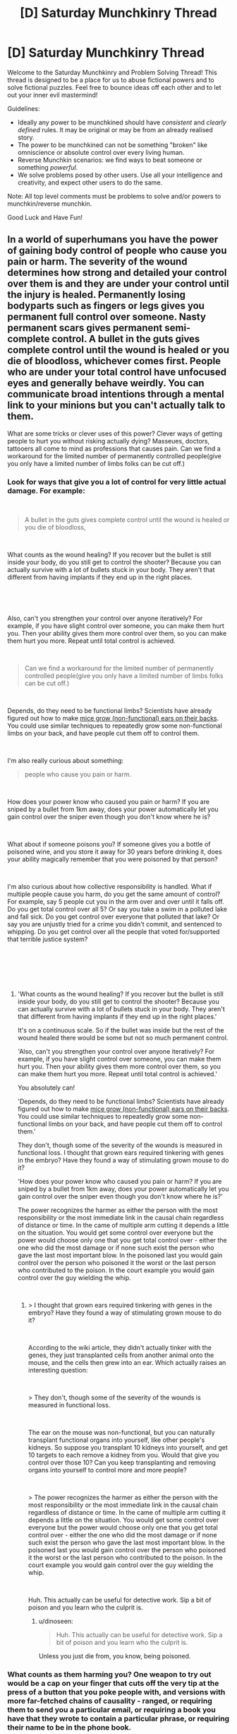 #+TITLE: [D] Saturday Munchkinry Thread

* [D] Saturday Munchkinry Thread
:PROPERTIES:
:Author: AutoModerator
:Score: 12
:DateUnix: 1535209610.0
:DateShort: 2018-Aug-25
:END:
Welcome to the Saturday Munchkinry and Problem Solving Thread! This thread is designed to be a place for us to abuse fictional powers and to solve fictional puzzles. Feel free to bounce ideas off each other and to let out your inner evil mastermind!

Guidelines:

- Ideally any power to be munchkined should have /consistent/ and /clearly defined/ rules. It may be original or may be from an already realised story.
- The power to be munchkined can not be something "broken" like omniscience or absolute control over every living human.
- Reverse Munchkin scenarios: we find ways to beat someone or something /powerful/.
- We solve problems posed by other users. Use all your intelligence and creativity, and expect other users to do the same.

Note: All top level comments must be problems to solve and/or powers to munchkin/reverse munchkin.

Good Luck and Have Fun!


** In a world of superhumans you have the power of gaining body control of people who cause you pain or harm. The severity of the wound determines how strong and detailed your control over them is and they are under your control until the injury is healed. Permanently losing bodyparts such as fingers or legs gives you permanent full control over someone. Nasty permanent scars gives permanent semi-complete control. A bullet in the guts gives complete control until the wound is healed or you die of bloodloss, whichever comes first. People who are under your total control have unfocused eyes and generally behave weirdly.​ You can communicate broad intentions through a mental link to your minions but you can't actually talk to them.

What are some tricks or clever uses of this power? Clever ways of getting people to hurt you without risking actually dying? Masseues, doctors, tattooers all come to mind as professions that causes pain. Can we find a workaround for the limited number of permanently controlled people(give you only have a limited number of limbs folks can be cut off.)
:PROPERTIES:
:Author: Sonderjye
:Score: 5
:DateUnix: 1535223946.0
:DateShort: 2018-Aug-25
:END:

*** Look for ways that give you a lot of control for very little actual damage. For example:

​

#+begin_quote
  A bullet in the guts gives complete control until the wound is healed or you die of bloodloss,
#+end_quote

​

What counts as the wound healing? If you recover but the bullet is still inside your body, do you still get to control the shooter? Because you can actually survive with a lot of bullets stuck in your body. They aren't that different from having implants if they end up in the right places.

​

​

Also, can't you strengthen your control over anyone iteratively? For example, if you have slight control over someone, you can make them hurt you. Then your ability gives them more control over them, so you can make them hurt you more. Repeat until total control is achieved.

​

#+begin_quote
  Can we find a workaround for the limited number of permanently controlled people(give you only have a limited number of limbs folks can be cut off.)
#+end_quote

​

Depends, do they need to be functional limbs? Scientists have already figured out how to make [[https://en.wikipedia.org/wiki/Vacanti_mouse][mice grow (non-functional) ears on their backs]]. You could use similar techniques to repeatedly grow some non-functional limbs on your back, and have people cut them off to control them.

​

I'm also really curious about something:

#+begin_quote
  people who cause you pain or harm.
#+end_quote

​

How does your power know who caused you pain or harm? If you are sniped by a bullet from 1km away, does your power automatically let you gain control over the sniper even though you don't know where he is?

​

What about if someone poisons you? If someone gives you a bottle of poisoned wine, and you store it away for 30 years before drinking it, does your ability magically remember that you were poisoned by that person?

​

I'm also curious about how collective responsibility is handled. What if multiple people cause you harm, do you get the same amount of control? For example, say 5 people cut you in the arm over and over until it falls off. Do you get total control over all 5? Or say you take a swim in a polluted lake and fall sick. Do you get control over everyone that polluted that lake? Or say you are unjustly tried for a crime you didn't commit, and sentenced to whipping. Do you get control over all the people that voted for/supported that terrible justice system?

​

​

​
:PROPERTIES:
:Author: ShiranaiWakaranai
:Score: 6
:DateUnix: 1535231120.0
:DateShort: 2018-Aug-26
:END:

**** 'What counts as the wound healing? If you recover but the bullet is still inside your body, do you still get to control the shooter? Because you can actually survive with a lot of bullets stuck in your body. They aren't that different from having implants if they end up in the right places.'

It's on a continuous scale. So if the bullet was inside but the rest of the wound healed there would be some but not so much permanent control.

'Also, can't you strengthen your control over anyone iteratively? For example, if you have slight control over someone, you can make them hurt you. Then your ability gives them more control over them, so you can make them hurt you more. Repeat until total control is achieved.'

You absolutely can!

'Depends, do they need to be functional limbs? Scientists have already figured out how to make [[https://en.wikipedia.org/wiki/Vacanti_mouse][mice grow (non-functional) ears on their backs]]. You could use similar techniques to repeatedly grow some non-functional limbs on your back, and have people cut them off to control them.'

They don't, though some of the severity of the wounds is measured in functional loss. I thought that grown ears required tinkering with genes in the embryo? Have they found a way of stimulating grown mouse to do it?

'How does your power know who caused you pain or harm? If you are sniped by a bullet from 1km away, does your power automatically let you gain control over the sniper even though you don't know where he is?'

The power recognizes the harmer as either the person with the most responsibility or the most immediate link in the causal chain regardless of distance or time. In the came of multiple arm cutting it depends a little on the situation. You would get some control over everyone but the power would choose only one that you get total control over - either the one who did the most damage or if none such exist the person who gave the last most important blow. In the poisoned last you would gain control over the person who poisoned it the worst or the last person who contributed to the poison. In the court example you would gain control over the guy wielding the whip.

​
:PROPERTIES:
:Author: Sonderjye
:Score: 1
:DateUnix: 1535357175.0
:DateShort: 2018-Aug-27
:END:

***** > I thought that grown ears required tinkering with genes in the embryo? Have they found a way of stimulating grown mouse to do it?

​

According to the wiki article, they didn't actually tinker with the genes, they just transplanted cells from another animal onto the mouse, and the cells then grew into an ear. Which actually raises an interesting question:

​

> They don't, though some of the severity of the wounds is measured in functional loss.

​

The ear on the mouse was non-functional, but you can naturally transplant functional organs into yourself, like other people's kidneys. So suppose you transplant 10 kidneys into yourself, and get 10 targets to each remove a kidney from you. Would that give you control over those 10? Can you keep transplanting and removing organs into yourself to control more and more people?

​

> The power recognizes the harmer as either the person with the most responsibility or the most immediate link in the causal chain regardless of distance or time. In the came of multiple arm cutting it depends a little on the situation. You would get some control over everyone but the power would choose only one that you get total control over - either the one who did the most damage or if none such exist the person who gave the last most important blow. In the poisoned last you would gain control over the person who poisoned it the worst or the last person who contributed to the poison. In the court example you would gain control over the guy wielding the whip.

​

Huh. This actually can be useful for detective work. Sip a bit of poison and you learn who the culprit is.
:PROPERTIES:
:Author: ShiranaiWakaranai
:Score: 2
:DateUnix: 1535359622.0
:DateShort: 2018-Aug-27
:END:

****** u/dinoseen:
#+begin_quote
  Huh. This actually can be useful for detective work. Sip a bit of poison and you learn who the culprit is.
#+end_quote

Unless you just die from, you know, being poisoned.
:PROPERTIES:
:Author: dinoseen
:Score: 1
:DateUnix: 1538209559.0
:DateShort: 2018-Sep-29
:END:


*** What counts as them harming you? One weapon to try out would be a cap on your finger that cuts off the very tip at the press of a button that you poke people with, and versions with more far-fetched chains of causality - ranged, or requiring them to send you a particular email, or requiring a book you have that they wrote to contain a particular phrase, or requiring their name to be in the phone book.
:PROPERTIES:
:Author: Gurkenglas
:Score: 2
:DateUnix: 1535241288.0
:DateShort: 2018-Aug-26
:END:

**** There isn't really an exact definition to minmax but we share an understanding of what harming means. In general you only gain control over 1 person per injury and the power recognizes the harmer as either the most immediate link in the chain of causality or the most responsible, depending on the situation. It has no limitation on range or time. It's powerful but dump.

Taking small a very small tip permanently of a finger would give low but permanent control. I'm not really sure what the other examples was.
:PROPERTIES:
:Author: Sonderjye
:Score: 1
:DateUnix: 1535357405.0
:DateShort: 2018-Aug-27
:END:


*** When the superhero injures me, I send him back to his base with his team. He is in a stupor because I have partial control over him. In a moment of lucidity, he communicates to his compatriots something like "That evil super villain's power... is to steal souls and store them in the body! Save me, cut off the toe with my soul in it. If the villain dies before you do that, I'll die as well!"

Before long, I'll have a permanent superhero team and I'll be down a foot.

Another idea: sever my toe, but keep it alive in a jar of nutrients so that it could be reattached. If an enemy breaks that jar, do I get permanent control of them?

Of course, I'd look for a person whose power is to heal 'permanent' injuries, like lost toes, to facilitate my experimentation. Biological alterations are even better. They call me Tentacle Glass, because I convinced a super healer to make most of my fingers have twenty knuckles. Also for some reason a finger gets shorter every time I capture a hero.
:PROPERTIES:
:Author: blasted0glass
:Score: 2
:DateUnix: 1535253235.0
:DateShort: 2018-Aug-26
:END:

**** I like the idea of trying to convince others to hurt him with his puppets, though how would the soul work? Suppose the hero's team didn't believe in souls, how would you go about it?

Breaking the glass wouldn't give control as it isn't part of you. You would have control over whoever cut off the toe though.

I love the idea of finding a way to grow multiple limbs so they can be cut off!
:PROPERTIES:
:Author: Sonderjye
:Score: 1
:DateUnix: 1535357593.0
:DateShort: 2018-Aug-27
:END:


*** The types of injuries that would give you control are just not worth it. An abdominal gunshot wound would likely end up with you needing to poop into a bag through a hole in your side for months, if not permanently. The pain, the issues with constipation and bowel obstruction and various medical treatments you'd need for it would worsen your quality of life enough to make it a net loss. Same thing for losing fingers or limbs, you don't really get how much it sucks to be disabled like that until it happens to you.

The best strategy is to leave this power on the shelf. Do not go out in search of getting injured, it's just not worth it.
:PROPERTIES:
:Author: Norseman2
:Score: 2
:DateUnix: 1535275423.0
:DateShort: 2018-Aug-26
:END:

**** Depending on your level of control and what feedback you get, you could live vicariously through your thralls.
:PROPERTIES:
:Author: dinoseen
:Score: 1
:DateUnix: 1538209715.0
:DateShort: 2018-Sep-29
:END:


** I'm re-reading /The Wonderful Story of Henry Sugar/ and am wondering how people would munchkin the power described within.

This power allows you to see without your eyes, but some skin on your body has to have "line of sight" to the object in question, and although this isn't covered directly, presumably the vision is normal human 20/20 vision. However, for some reason, there's an exception to the skin thing: you can see through very flimsy things, specifically they say you can see the other side of a playing card in a blackjack shoe.

One character who has this power ends up working in a circus, basically. Another character who has this power uses it to see through cards to win at blackjack.

How can you munchkin this power?

In the story, the power takes anywhere from three to fifteen years of ~1 hour daily meditation practise to develop. The amount of years of practise is completely random, it doesn't depend on your "calmness" or previous ability to meditate or anything like that. Would you put the effort into developing the power, if it existed?
:PROPERTIES:
:Author: MagicWeasel
:Score: 4
:DateUnix: 1535239324.0
:DateShort: 2018-Aug-26
:END:

*** You could inspect welds. In the real world, radioactive weld inspection is a slow, tedious and very lucrative job.

If you could see though flimsy things, you could skip the whole radiographic filming and just see if there are any cracks in metal.

Then charge $$$. You should be able to clear multiple millions in a year, at which point you can use the superpower of money
:PROPERTIES:
:Author: best_cat
:Score: 7
:DateUnix: 1535255477.0
:DateShort: 2018-Aug-26
:END:


*** I'd develop the power for sure. Reading in bed without straining my neck, in the dark, while turning two pages at a time, would be pretty nice.

I'd work in a gas station. All the winning scratch tickets would be mine. It would probably become necessary to switch gas stations after a while, since gamblers would notice their luck not being very good. Or maybe one could just take some of the biggest winners that can be turned in without documentation, and leave the rest to try to preserve sales.

The bigger ones that do require documentation to claim, well, I'd save those as gifts for friends. I might claim a very large prize myself if it happened to pass by.
:PROPERTIES:
:Author: blasted0glass
:Score: 3
:DateUnix: 1535255010.0
:DateShort: 2018-Aug-26
:END:


*** There's not much use for this power in a PvE sense, since you can accomplish the same thing just using mirrors or cameras. So the main thing would be PvP: tricking other people into thinking that you can't see things when you actually can. But then, the same can be achieved with tiny hidden cameras in your clothing, so I don't see much point either.

​

If this power exists in real life, I would develop it mainly for insurance: if my eyes get injured in some horrible accident, then at least I can still see through my skin.
:PROPERTIES:
:Author: ShiranaiWakaranai
:Score: 2
:DateUnix: 1535239901.0
:DateShort: 2018-Aug-26
:END:

**** Point of clarification: you can see the top card in a deck of cards, which you couldn't do with a hidden camera.

But yeah, I think the "win at blackjack" plan is about the best thing I can come up with for playing cards.
:PROPERTIES:
:Author: MagicWeasel
:Score: 2
:DateUnix: 1535240040.0
:DateShort: 2018-Aug-26
:END:

***** > Point of clarification: you can see the top card in a deck of cards, which you couldn't do with a hidden camera.

​

Wait what? How is that possible? There's no light reflecting off the bottom of the top card in a deck, so being able to see it implies that your power's vision isn't using light to see. That means you can do things like see in the dark, but more importantly, you can see inside solids. You can look inside patients without opening them up, or look inside tungsten superheated containers to observe high temperature experiments or look inside packages to check for bombs.
:PROPERTIES:
:Author: ShiranaiWakaranai
:Score: 2
:DateUnix: 1535243125.0
:DateShort: 2018-Aug-26
:END:

****** u/MagicWeasel:
#+begin_quote
  How is that possible?
#+end_quote

The book says that playing cards are so thin and flimsy you can just see through them.

I had a quick google and it's surprisingly hard to find how thick playing cards are, but it looks to be on the order of 500 microns, so say the power lets you see through anything 500 microns (half a millimetre) thick. So you couldn't see through skin, as it's thicker than that. Or packages for bombs, etc.

On light: that's a good point, so you probably can see in the dark as long as it's not Complete Darkness (since some number of photons pass through a playing card; source: have held a playing card up to a light a few times). So your night vision would be pretty damn good but probably not supernaturally so.
:PROPERTIES:
:Author: MagicWeasel
:Score: 2
:DateUnix: 1535243452.0
:DateShort: 2018-Aug-26
:END:

******* Have you held up a flashlight against your hand? Not that hard to get photons through.
:PROPERTIES:
:Author: Gurkenglas
:Score: 3
:DateUnix: 1535244159.0
:DateShort: 2018-Aug-26
:END:

******** So you can see through the first half a mm of the skin in peoples' hands then - probably useful if you're a dermatologist, but I'm struggling to think of other applications of having a very slight x-ray vision power.
:PROPERTIES:
:Author: MagicWeasel
:Score: 2
:DateUnix: 1535245254.0
:DateShort: 2018-Aug-26
:END:


** You have the ability to produce Truth. Truth being, statements (spoken or written) which are consistent with underlying mathematical foundation of the universe and its particulars, interpreted through some number of layers of abstraction.

When you produce Truth, you temporarily black out and lose control of your body, while it utters or writes the true statement. You can control how long the state lasts when you initiate it, and can likewise influence whether the statement will be uttered verbally or written down, as well as exert a small influence on the 'topic' of the truth. Statements are selected randomly from all true statements which it could completely state in the time you've allotted it.

Truths are stated in a unique and unambiguous language and notation system, which you possess an intuitive ability to understand, but which you do not /initially/ possess the expertise to formally translate it into a conventional language. Such a skill can be developed with practice and research.

Certain Truths will have anomalous effects on people you tell them to (once translated into a language they understand). These effects can range from the subject instantly forgetting the statement, to lethal brain hemorrhage, to gaining the ability to speak truths in an identical manner as you, to have sudden and radical changes in personality, to losing the ability to understand or produce language, and more. You (and others who gain the truth-speaking ability you have) will never suffer anomalous effects of any kind upon hearing a truth, translated or not.

What do you do?
:PROPERTIES:
:Author: Aabcehmu112358
:Score: 2
:DateUnix: 1535336446.0
:DateShort: 2018-Aug-27
:END:

*** Endlessly produce truths in my free time, hoping to get some useful truth statements that I can munchkin for money/power/whatever goals I have.
:PROPERTIES:
:Author: ShiranaiWakaranai
:Score: 2
:DateUnix: 1535354971.0
:DateShort: 2018-Aug-27
:END:

**** This seems unlikely to work, since, at least as far as I'd imagine, the space of possibilities for even relatively small amount of time and with as much focus as you can give are probably still pretty massive?
:PROPERTIES:
:Author: Aabcehmu112358
:Score: 2
:DateUnix: 1535355205.0
:DateShort: 2018-Aug-27
:END:

***** Yeah but it is like participating in a lottery where the only cost is time (and pen and paper for writing), and where the rewards may far exceed mere money. For example, if you get the truth that states the most concise program code for a FAI, or the name of the programmer/organization you should support to maximize the probability of an FAI's creation. Incredibly unlikely but incredibly rewarding.

​

There's not much else you can do with this ability unless you want to use it to hurt people: Enter the truth-production state for a split second over and over to compile a massive list of truths. Since they are short, they are probably useless in terms of content. But translating them is fast, and the translated truths can still cause anomalous effects on people you tell them to. Mail out these translated truths to your targets and hope they die from brain hemorrhages or suffer other horrible effects.
:PROPERTIES:
:Author: ShiranaiWakaranai
:Score: 2
:DateUnix: 1535356934.0
:DateShort: 2018-Aug-27
:END:

****** One way I can imagine you might optimize for getting useful truths is using your described method for generating anomalous effect truths, but finding a group of willing subjects (and doctors on hand to help them if they are put in immediate danger) and trying to find a truth that reliably induced the ability to produce truths, and using it recruit more people to your cause.
:PROPERTIES:
:Author: Aabcehmu112358
:Score: 1
:DateUnix: 1535358731.0
:DateShort: 2018-Aug-27
:END:


*** Type at a computer which will accept one key press per second though an encoding/autocompleter you wrote.

For example, if "*" means "human", there are more truths concerning humans in the pool of truths expressible in short time.
:PROPERTIES:
:Author: Gurkenglas
:Score: 2
:DateUnix: 1535375556.0
:DateShort: 2018-Aug-27
:END:

**** Your body cannot be coaxed into producing truths in a language or notation system besides the innate one. If all you give it is a computer than can't type that way, then no matter how hard you try to force it, it will only try to speak the truth verbally.
:PROPERTIES:
:Author: Aabcehmu112358
:Score: 2
:DateUnix: 1535398116.0
:DateShort: 2018-Aug-27
:END:


*** Is the way in which these truths influence people an emergent property of the universe, or an additional tacked-on magic system? Perhaps they are to be seen as adversial examples to hack the human neural net...

Can I get truths that I already know?

Do I understand them in the same way that Harry "understands" the Words of False Comprehension on the back of the Mirror in HPMOR?

If the first, no and no, I would like to see whether I can spot patterns to cover lots of truthspace. Can you give some example truths?
:PROPERTIES:
:Author: Gurkenglas
:Score: 2
:DateUnix: 1535408552.0
:DateShort: 2018-Aug-28
:END:

**** Sorry for the delay in responding.

The anomalous effects of Truths is an emergent property of human neurology and psycholinguistics.

You can get the same truths multiple times, though I imagine for truths of any significant length the chances of rolling the same one more than once in a human life-time is vanishingly rare.

I don't know what you mean by this? I never actually finished HPMOR, and didn't read to the point where Harry got to the Mirror of Erised.

If you put effort into it, and do some research, especially with the help of scientists, mathematicians, logicians, etc. whose fields happen to be sufficiently relevant to a truth you produced to start trying to use truths as, basically axioms to prove further truths which you haven't produced, though given that doing so isn't tapping into the same font of Truth that your innate ability is, its reliability isn't 100%.

I also, don't really know anything? Hypothetically, they'd be genuine true statements about the universe, and I don't really feel like I know enough to make a reasonable guess at what one of them might be.
:PROPERTIES:
:Author: Aabcehmu112358
:Score: 1
:DateUnix: 1535454580.0
:DateShort: 2018-Aug-28
:END:
